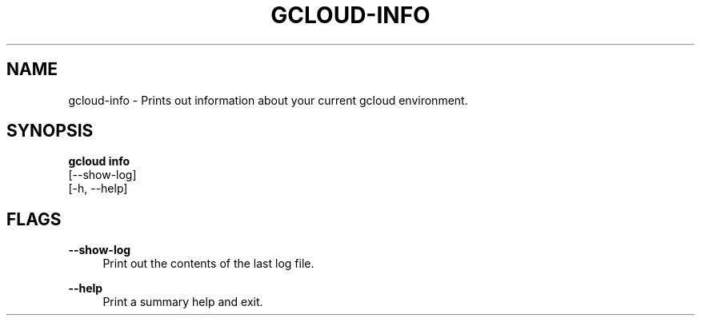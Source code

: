 '\" t
.TH "GCLOUD\-INFO" "1"
.ie \n(.g .ds Aq \(aq
.el       .ds Aq '
.nh
.ad l
.SH "NAME"
gcloud-info \- Prints out information about your current gcloud environment\&.
.SH "SYNOPSIS"
.sp
.nf
\fBgcloud info\fR
  [\-\-show\-log]
  [\-h, \-\-help]
.fi
.SH "FLAGS"
.PP
\fB\-\-show\-log\fR
.RS 4
Print out the contents of the last log file\&.
.RE
.PP
\fB\-\-help\fR
.RS 4
Print a summary help and exit\&.
.RE
